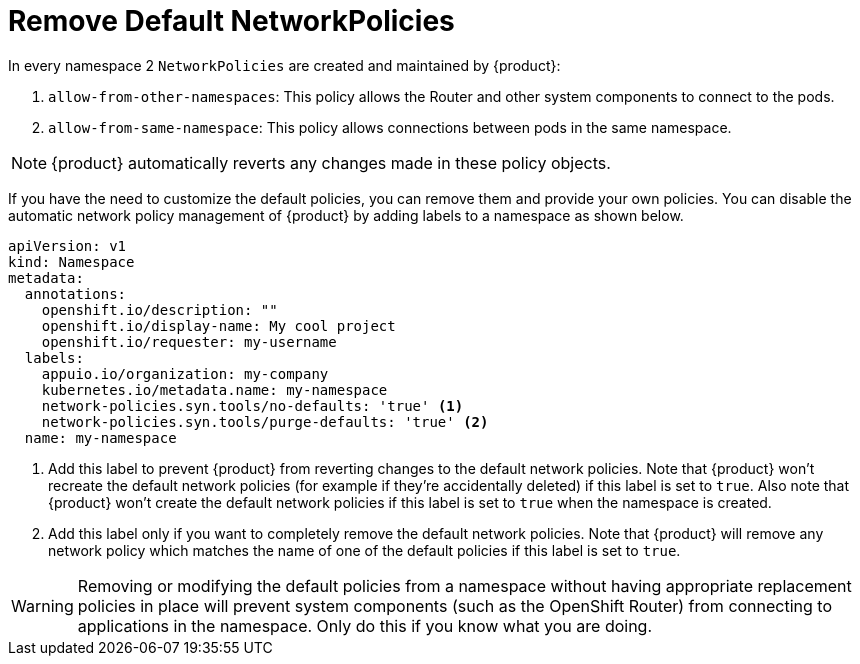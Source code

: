 = Remove Default NetworkPolicies

In every namespace 2 `NetworkPolicies` are created and maintained by {product}:

. `allow-from-other-namespaces`: This policy allows the Router and other system components to connect to the pods.
. `allow-from-same-namespace`: This policy allows connections between pods in the same namespace.

NOTE: {product} automatically reverts any changes made in these policy objects.

If you have the need to customize the default policies, you can remove them and provide your own policies.
You can disable the automatic network policy management of {product} by adding labels to a namespace as shown below.

[source,yaml]
----
apiVersion: v1
kind: Namespace
metadata:
  annotations:
    openshift.io/description: ""
    openshift.io/display-name: My cool project
    openshift.io/requester: my-username
  labels:
    appuio.io/organization: my-company
    kubernetes.io/metadata.name: my-namespace
    network-policies.syn.tools/no-defaults: 'true' <1>
    network-policies.syn.tools/purge-defaults: 'true' <2>
  name: my-namespace
----
<1> Add this label to prevent {product} from reverting changes to the default network policies.
Note that {product} won't recreate the default network policies (for example if they're accidentally deleted) if this label is set to `true`.
Also note that {product} won't create the default network policies if this label is set to `true` when the namespace is created.
<2> Add this label only if you want to completely remove the default network policies.
Note that {product} will remove any network policy which matches the name of one of the default policies if this label is set to `true`.

[WARNING]
====
Removing or modifying the default policies from a namespace without having appropriate replacement policies in place will prevent system components (such as the OpenShift Router) from connecting to applications in the namespace.
Only do this if you know what you are doing.
====
